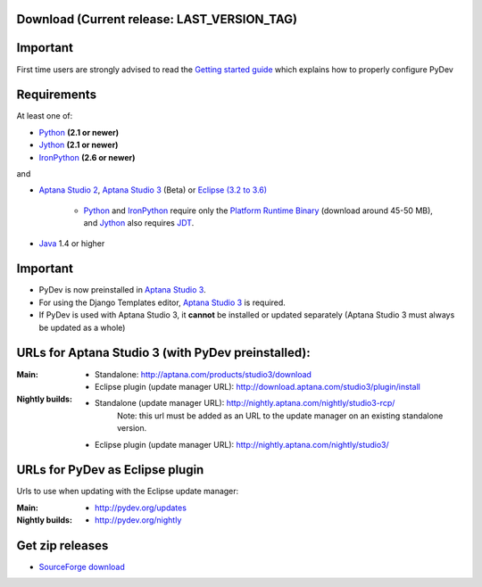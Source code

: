 
Download (Current release: **LAST_VERSION_TAG**)
~~~~~~~~~~~~~~~~~~~~~~~~~~~~~~~~~~~~~~~~~~~~~~~~~~


Important
~~~~~~~~~~~
First time users are strongly advised to read the `Getting started guide`_  which explains how to properly configure PyDev


Requirements
~~~~~~~~~~~~~

.. _Python: http://www.python.org
.. _Jython: http://www.jython.org
.. _IronPython: http://www.codeplex.com/Wiki/View.aspx?ProjectName=IronPython
.. _Eclipse (3.2 to 3.6): http://www.eclipse.org
.. _Java: http://www.javasoft.com
.. _JDT: http://www.eclipse.org/jdt/
.. _Platform Runtime Binary: http://download.eclipse.org/eclipse/downloads/
.. _`Aptana Studio 2`: http://aptana.com/products/studio2
.. _`Aptana Studio 3`: http://aptana.com/products/studio3
.. _`Getting started guide`: manual_101_root.html

At least one of:

* Python_ **(2.1 or newer)**
* Jython_ **(2.1 or newer)**
* IronPython_ **(2.6 or newer)**

and 


* `Aptana Studio 2`_, `Aptana Studio 3`_ (Beta) or `Eclipse (3.2 to 3.6)`_ 

	* Python_ and IronPython_ require only the `Platform Runtime Binary`_ (download around 45-50 MB), and Jython_ also requires JDT_.
	
* Java_ 1.4 or higher

  
Important
~~~~~~~~~~~

* PyDev is now preinstalled in `Aptana Studio 3`_.
  
* For using the Django Templates editor, `Aptana Studio 3`_ is required.

* If PyDev is used with Aptana Studio 3, it **cannot** be installed or updated separately (Aptana Studio 3 must always be updated as a whole)

.. https://aptanastudio.tenderapp.com/kb/updating-changing-or-uninstalling/change-update-type


URLs for Aptana Studio 3 (with PyDev preinstalled):
~~~~~~~~~~~~~~~~~~~~~~~~~~~~~~~~~~~~~~~~~~~~~~~~~~~~~

:Main:

    * Standalone: http://aptana.com/products/studio3/download
    * Eclipse plugin (update manager URL): http://download.aptana.com/studio3/plugin/install
    
:Nightly builds: 
   
    * Standalone (update manager URL): http://nightly.aptana.com/nightly/studio3-rcp/ 
        Note: this url must be added as an URL to the update manager on an existing standalone version.
    * Eclipse plugin (update manager URL): http://nightly.aptana.com/nightly/studio3/


.. _http://pydev.sourceforge.net/updates: http://pydev.sourceforge.net/updates
.. _http://pydev.org/updates: http://pydev.org/updates
.. _http://pydev.org/nightly: http://pydev.org/nightly
.. _http://preview.appcelerator.com/tools/aptana/studio3/standalone/studio3.win32.x86.zip: http://preview.appcelerator.com/tools/aptana/studio3/standalone/studio3.win32.x86.zip
.. _SourceForge download: http://sourceforge.net/projects/pydev/files/

URLs for PyDev as Eclipse plugin 
~~~~~~~~~~~~~~~~~~~~~~~~~~~~~~~~~~

Urls to use when updating with the Eclipse update manager:

:Main:

    * `http://pydev.org/updates`_
    
:Nightly builds: 
    
    * `http://pydev.org/nightly`_

        

Get zip releases
~~~~~~~~~~~~~~~~~~

* `SourceForge download`_

    